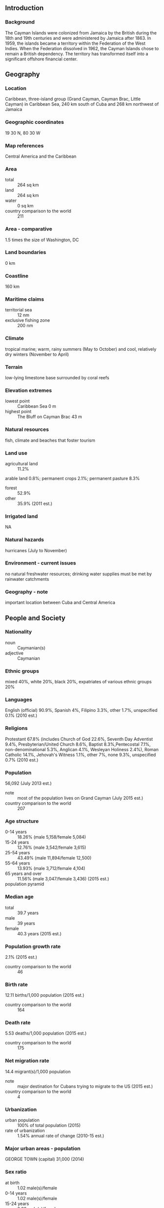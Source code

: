 ** Introduction
*** Background
The Cayman Islands were colonized from Jamaica by the British during the 18th and 19th centuries and were administered by Jamaica after 1863. In 1959, the islands became a territory within the Federation of the West Indies. When the Federation dissolved in 1962, the Cayman Islands chose to remain a British dependency. The territory has transformed itself into a significant offshore financial center.
** Geography
*** Location
Caribbean, three-island group (Grand Cayman, Cayman Brac, Little Cayman) in Caribbean Sea, 240 km south of Cuba and 268 km northwest of Jamaica
*** Geographic coordinates
19 30 N, 80 30 W
*** Map references
Central America and the Caribbean
*** Area
- total :: 264 sq km
- land :: 264 sq km
- water :: 0 sq km
- country comparison to the world :: 211
*** Area - comparative
1.5 times the size of Washington, DC
*** Land boundaries
0 km
*** Coastline
160 km
*** Maritime claims
- territorial sea :: 12 nm
- exclusive fishing zone :: 200 nm
*** Climate
tropical marine; warm, rainy summers (May to October) and cool, relatively dry winters (November to April)
*** Terrain
low-lying limestone base surrounded by coral reefs
*** Elevation extremes
- lowest point :: Caribbean Sea 0 m
- highest point :: The Bluff on Cayman Brac 43 m
*** Natural resources
fish, climate and beaches that foster tourism
*** Land use
- agricultural land :: 11.2%
arable land 0.8%; permanent crops 2.1%; permanent pasture 8.3%
- forest :: 52.9%
- other :: 35.9% (2011 est.)
*** Irrigated land
NA
*** Natural hazards
hurricanes (July to November)
*** Environment - current issues
no natural freshwater resources; drinking water supplies must be met by rainwater catchments
*** Geography - note
important location between Cuba and Central America
** People and Society
*** Nationality
- noun :: Caymanian(s)
- adjective :: Caymanian
*** Ethnic groups
mixed 40%, white 20%, black 20%, expatriates of various ethnic groups 20%
*** Languages
English (official) 90.9%, Spanish 4%, Filipino 3.3%, other 1.7%, unspecified 0.1% (2010 est.)
*** Religions
Protestant 67.8% (includes Church of God 22.6%, Seventh Day Adventist 9.4%, Presbyterian/United Church 8.6%, Baptist 8.3%,Pentecostal 7.1%, non-denominational 5.3%, Anglican 4.1%, Wesleyan Holiness 2.4%), Roman Catholic 14.1%, Jehovah's Witness 1.1%, other 7%, none 9.3%, unspecified 0.7% (2010 est.)
*** Population
56,092 (July 2013 est.)
- note :: most of the population lives on Grand Cayman (July 2015 est.)
- country comparison to the world :: 207
*** Age structure
- 0-14 years :: 18.26% (male 5,158/female 5,084)
- 15-24 years :: 12.76% (male 3,542/female 3,615)
- 25-54 years :: 43.49% (male 11,894/female 12,500)
- 55-64 years :: 13.93% (male 3,712/female 4,104)
- 65 years and over :: 11.56% (male 3,047/female 3,436) (2015 est.)
- population pyramid ::  
*** Median age
- total :: 39.7 years
- male :: 39 years
- female :: 40.3 years (2015 est.)
*** Population growth rate
2.1% (2015 est.)
- country comparison to the world :: 46
*** Birth rate
12.11 births/1,000 population (2015 est.)
- country comparison to the world :: 164
*** Death rate
5.53 deaths/1,000 population (2015 est.)
- country comparison to the world :: 175
*** Net migration rate
14.4 migrant(s)/1,000 population
- note :: major destination for Cubans trying to migrate to the US (2015 est.)
- country comparison to the world :: 4
*** Urbanization
- urban population :: 100% of total population (2015)
- rate of urbanization :: 1.54% annual rate of change (2010-15 est.)
*** Major urban areas - population
GEORGE TOWN (capital) 31,000 (2014)
*** Sex ratio
- at birth :: 1.02 male(s)/female
- 0-14 years :: 1.02 male(s)/female
- 15-24 years :: 0.98 male(s)/female
- 25-54 years :: 0.95 male(s)/female
- 55-64 years :: 0.9 male(s)/female
- 65 years and over :: 0.89 male(s)/female
- total population :: 0.95 male(s)/female (2015 est.)
*** Infant mortality rate
- total :: 6.08 deaths/1,000 live births
- male :: 6.95 deaths/1,000 live births
- female :: 5.2 deaths/1,000 live births (2015 est.)
- country comparison to the world :: 165
*** Life expectancy at birth
- total population :: 81.13 years
- male :: 78.43 years
- female :: 83.88 years (2015 est.)
- country comparison to the world :: 26
*** Total fertility rate
1.86 children born/woman (2015 est.)
- country comparison to the world :: 144
*** Drinking water source
- improved :: 
urban: 97.4% of population
total: 97.4% of population
- unimproved :: 
urban: 2.6% of population
total: 2.6% of population (2015 est.)
*** Sanitation facility access
- improved :: 
urban: 95.6% of population
total: 95.6% of population
- unimproved :: 
urban: 4.4% of population
total: 4.4% of population (2015 est.)
*** HIV/AIDS - adult prevalence rate
NA
*** HIV/AIDS - people living with HIV/AIDS
NA
*** HIV/AIDS - deaths
NA
*** Education expenditures
NA
*** Literacy
- definition :: age 15 and over has ever attended school
- total population :: 98.9%
- male :: 98.7%
- female :: 99% (2007 est.)
*** Unemployment, youth ages 15-24
- total :: 13.5%
- male :: 13.6%
- female :: 13.3% (2008 est.)
- country comparison to the world :: 86
** Government
*** Country name
- conventional long form :: none
- conventional short form :: Cayman Islands
*** Dependency status
overseas territory of the UK
*** Government type
parliamentary democracy
*** Capital
- name :: George Town (on Grand Cayman)
- geographic coordinates :: 19 18 N, 81 23 W
- time difference :: UTC-5 (same time as Washington, DC, during Standard Time)
- daylight saving time :: a decision has been made to introduce DST in the archipelago for the first time beginning in 2016; a date for implementation is pending, though it seems likely it will match the date used in the US and Canada
*** Administrative divisions
6 districts; Bodden Town, Cayman Brac and Little Cayman, East End, George Town, North Side, West Bay
*** Independence
none (overseas territory of the UK)
*** National holiday
Constitution Day, first Monday in July
*** Constitution
several previous; latest approved 10 June 2009, entered into force 6 November 2009 (The Cayman Islands Constitution Order 2009) (2013)
*** Legal system
English common law and local statutes
*** Suffrage
18 years of age; universal
*** Executive branch
- chief of state :: Queen ELIZABETH II (since 6 February 1952); represented by Governor Helen KILPATRICK (since 6 September 2013)
- head of government :: Premier Alden MCLAUGHLIN (since 29 May 2013)
- cabinet :: The Cabinet (6 members selected from the Legislative Assembly and appointed by the governor on the advice of the premier)
- elections/appointments :: the monarchy is hereditary; governor appointed by the monarch; following legislative elections, the leader of the majority party or majority coalition appointed premier by the governor
*** Legislative branch
- description :: unicameral Legislative Assembly (20 seats; 18 members directly elected by majority vote and 2 ex officio members - the deputy governor and attorney general - appointed by the governor; members serve 4-year terms)
- elections :: last held on 22 May 2013 (next to be held in 2017)
- election results :: percent of vote by party - PPM 36.1%, UDP 27.8%, C4C 18.6%, PNA 5.7%, independent 11.9%; seats by party - PPM 9, UDP 3, C4C 3, PNA 1, independent 2
*** Judicial branch
- highest resident court(s) :: Court of Appeal (consists of the court president and at least 2 judges); Grand Court (consists of the court president and at least 2 judges); note - appeals beyond the Court of Appeal are heard by the Judicial Committee of the Privy Council (in London)
- judge selection and term of office :: Court of Appeal and Grand Court judges appointed by the governor on the advice of the Judicial and Legal Services Commission, an 8-member independent body consisting of governor appointees, Court of Appeal president, and attorneys; Court of Appeal judges' tenure based on their individual instruments of appointment; Grand Court judges normally appointed until retirement at age 65 but can be extended until age 70
- subordinate courts :: Summary Court
*** Political parties and leaders
People's Progressive Movement or PPM [Kurt TIBBETTS]
United Democratic Party or UDP [McKeeva BUSH]
*** Political pressure groups and leaders
Coalition for Cayman or C4C
National People's Alliance or PNA
National Trust
- other :: environmentalists
*** International organization participation
Caricom (associate), CDB, Interpol (subbureau), IOC, UNESCO (associate), UPU
*** Diplomatic representation in the US
none (overseas territory of the UK)
*** Diplomatic representation from the US
none (overseas territory of the UK); consular services provided through the US Embassy in Jamaica
*** Flag description
a blue field with the flag of the UK in the upper hoist-side quadrant and the Caymanian coat of arms centered on the outer half of the flag; the coat of arms includes a crest with a pineapple, representing the connection with Jamaica, and a turtle, representing Cayman's seafaring tradition, above a shield bearing a golden lion, symbolizing Great Britain, below which are three green stars (representing the three islands) surmounting white and blue wavy lines representing the sea and a scroll at the bottom bearing the motto HE HATH FOUNDED IT UPON THE SEAS
*** National symbol(s)
green sea turtle
*** National anthem
- name :: "Beloved Isle Cayman"
- lyrics/music :: Leila E. ROSS
- note :: adopted 1993; served as an unofficial anthem since 1930; as a territory of the United Kingdom, in addition to the local anthem, "God Save the Queen" is official (see United Kingdom)
** Economy
*** Economy - overview
With no direct taxation, the islands are a thriving offshore financial center. More than 93,000 companies were registered in the Cayman Islands as of 2008, including almost 300 banks, 800 insurers, and 10,000 mutual funds. A stock exchange was opened in 1997. Tourism is also a mainstay, accounting for about 70% of GDP and 75% of foreign currency earnings. The tourist industry is aimed at the luxury market and caters mainly to visitors from North America. Total tourist arrivals exceeded 1.9 million in 2008, with about half from the US. Nearly 90% of the islands' food and consumer goods must be imported. The Caymanians enjoy a standard of living comparable to that of Switzerland.
*** GDP (purchasing power parity)
$2.507 billion (2014 est.)
$2.465 billion (2013 est.)
$2.435 billion (2012 est.)
- country comparison to the world :: 189
*** GDP (official exchange rate)
$2.25 billion (2008 est.)
*** GDP - real growth rate
1.7% (2014 est.)
1.2% (2013 est.)
1.6% (2012 est.)
- country comparison to the world :: 162
*** GDP - per capita (PPP)
$43,800 (2004 est.)
- country comparison to the world :: 32
*** GDP - composition, by end use
- household consumption :: 62.7%
- government consumption :: 14.9%
- investment in fixed capital :: 22.3%
- investment in inventories :: 0%
- exports of goods and services :: 57%
- imports of goods and services :: -56.9% (2014 est.)
*** GDP - composition, by sector of origin
- agriculture :: 0.3%
- industry :: 28.4%
- services :: 71.3% (2014 est.)
*** Agriculture - products
vegetables, fruit; livestock; turtle farming
*** Industries
tourism, banking, insurance and finance, construction, construction materials, furniture
*** Industrial production growth rate
2% (2014 est.)
- country comparison to the world :: 133
*** Labor force
39,000
- note :: nearly 55% are non-nationals (2007 est.)
- country comparison to the world :: 198
*** Labor force - by occupation
- agriculture :: 1.9%
- industry :: 19.1%
- services :: 79% (2008 est.)
*** Unemployment rate
4% (2008)
4.4% (2004)
- country comparison to the world :: 34
*** Population below poverty line
NA%
*** Household income or consumption by percentage share
- lowest 10% :: NA%
- highest 10% :: NA%
*** Budget
- revenues :: $788.1 million
- expenditures :: $763.4 million (2014 est.)
*** Taxes and other revenues
35% of GDP (2014 est.)
- country comparison to the world :: 62
*** Budget surplus (+) or deficit (-)
1.1% of GDP (2014 est.)
- country comparison to the world :: 23
*** Fiscal year
1 April - 31 March
*** Inflation rate (consumer prices)
1.2% (2014 est.)
1.8% (2013 est.)
- country comparison to the world :: 72
*** Stock of narrow money
$334.3 million (31 December 2008)
- country comparison to the world :: 171
*** Stock of broad money
$5.564 billion (31 December 2008 est.)

- country comparison to the world :: 127
*** Market value of publicly traded shares
$NA
$183.5 million (31 December 2007)
$188.4 million (31 December 2006)
*** Exports
$15.2 million (2014 est.)
$13.9 million (2013 est.)
- country comparison to the world :: 209
*** Exports - commodities
turtle products, manufactured consumer goods
*** Imports
$705.3 million (2014 est.)
$719 million (2013 est.)
- country comparison to the world :: 187
*** Imports - commodities
foodstuffs, manufactured goods, fuels
*** Stock of direct foreign investment - at home
$NA
*** Stock of direct foreign investment - abroad
$NA
*** Exchange rates
Caymanian dollars (KYD) per US dollar -
0.83 (2014 est.)
0.83 (2013 est.)
0.83 (2012 est.)
0.83 (2011 est.)
0.83 (2010 est.)
** Energy
*** Electricity - production
594 million kWh (2011 est.)
- country comparison to the world :: 159
*** Electricity - consumption
552.4 million kWh (2011 est.)
- country comparison to the world :: 170
*** Electricity - exports
0 kWh (2013 est.)
- country comparison to the world :: 122
*** Electricity - imports
0 kWh (2013 est.)
- country comparison to the world :: 129
*** Electricity - installed generating capacity
151,200 kW (2011 est.)
- country comparison to the world :: 164
*** Electricity - from fossil fuels
100% of total installed capacity (2011 est.)
- country comparison to the world :: 11
*** Electricity - from nuclear fuels
0% of total installed capacity (2011 est.)
- country comparison to the world :: 66
*** Electricity - from hydroelectric plants
0% of total installed capacity (2011 est.)
- country comparison to the world :: 164
*** Electricity - from other renewable sources
0% of total installed capacity (2011 est.)
- country comparison to the world :: 169
*** Crude oil - production
0 bbl/day (2013 est.)
- country comparison to the world :: 162
*** Crude oil - exports
0 bbl/day (2010 est.)
- country comparison to the world :: 95
*** Crude oil - imports
0 bbl/day (2010 est.)
- country comparison to the world :: 172
*** Crude oil - proved reserves
0 bbl (1 January 2014 est.)
- country comparison to the world :: 117
*** Refined petroleum products - production
0 bbl/day (2010 est.)
- country comparison to the world :: 131
*** Refined petroleum products - consumption
3,360 bbl/day (2013 est.)
- country comparison to the world :: 179
*** Refined petroleum products - exports
0 bbl/day (2010 est.)
- country comparison to the world :: 165
*** Refined petroleum products - imports
3,754 bbl/day (2010 est.)
- country comparison to the world :: 163
*** Natural gas - production
0 cu m (2012 est.)
- country comparison to the world :: 116
*** Natural gas - consumption
0 cu m (2012 est.)
- country comparison to the world :: 130
*** Natural gas - exports
0 cu m (2012 est.)
- country comparison to the world :: 77
*** Natural gas - imports
0 cu m (2012 est.)
- country comparison to the world :: 175
*** Natural gas - proved reserves
0 cu m (1 January 2014 est.)
- country comparison to the world :: 123
*** Carbon dioxide emissions from consumption of energy
473,000 Mt (2012 est.)
- country comparison to the world :: 182
** Communications
*** Telephones - fixed lines
- total subscriptions :: 32,900
- subscriptions per 100 inhabitants :: 60 (2014 est.)
- country comparison to the world :: 170
*** Telephones - mobile cellular
- total :: 91,100
- subscriptions per 100 inhabitants :: 166 (2014 est.)
- country comparison to the world :: 193
*** Telephone system
- general assessment :: reasonably good overall telephone system with a high fixed-line teledensity
- domestic :: liberalization of telecom market in 2003; introduction of competition in the mobile-cellular market in 2004
- international :: country code - 1-345; landing points for the Maya-1, Eastern Caribbean Fiber System (ECFS), and the Cayman-Jamaica Fiber System submarine cables that provide links to the US and parts of Central and South America; satellite earth station - 1 Intelsat (Atlantic Ocean) (2011)
*** Broadcast media
4 TV stations; cable and satellite subscription services offer a variety of international programming; government-owned Radio Cayman operates 2 networks broadcasting on 5 stations; 10 privately owned radio stations operate alongside Radio Cayman (2007)
*** Radio broadcast stations
AM 1, FM 14, shortwave 0 (2009)
*** Television broadcast stations
4 with cable system (2004)
*** Internet country code
.ky
*** Internet users
- total :: 43,600
- percent of population :: 79.4% (2014 est.)
- country comparison to the world :: 189
** Transportation
*** Airports
3 (2013)
- country comparison to the world :: 196
*** Airports - with paved runways
- total :: 3
- 1,524 to 2,437 m :: 2
- 914 to 1,523 m :: 1 (2013)
*** Airports - with unpaved runways
- total :: 1
- 914 to 1,523 m :: 1 (2012)
*** Roadways
- total :: 785 km
- paved :: 785 km (2007)
- country comparison to the world :: 189
*** Merchant marine
- total :: 116
- by type :: bulk carrier 19, cargo 3, chemical tanker 61, liquefied gas 1, passenger 1, petroleum tanker 5, refrigerated cargo 10, vehicle carrier 16
- foreign-owned :: 102 (Germany 3, Greece 9, Italy 7, Japan 23, Switzerland 1, UK 2, US 57) (2010)
- country comparison to the world :: 46
*** Ports and terminals
- major seaport(s) :: Cayman Brac, George Town
** Military
*** Military branches
no regular military forces; Royal Cayman Islands Police Force (2012)
*** Manpower available for military service
- males age 16-49 :: 12,238 (2010 est.)
*** Manpower fit for military service
- males age 16-49 :: 9,981
- females age 16-49 :: 10,417 (2010 est.)
*** Manpower reaching militarily significant age annually
- male :: 333
- female :: 342 (2010 est.)
*** Military - note
defense is the responsibility of the UK
** Transnational Issues
*** Disputes - international
none
*** Illicit drugs
major offshore financial center; vulnerable to drug transshipment to the US and Europe (2008)